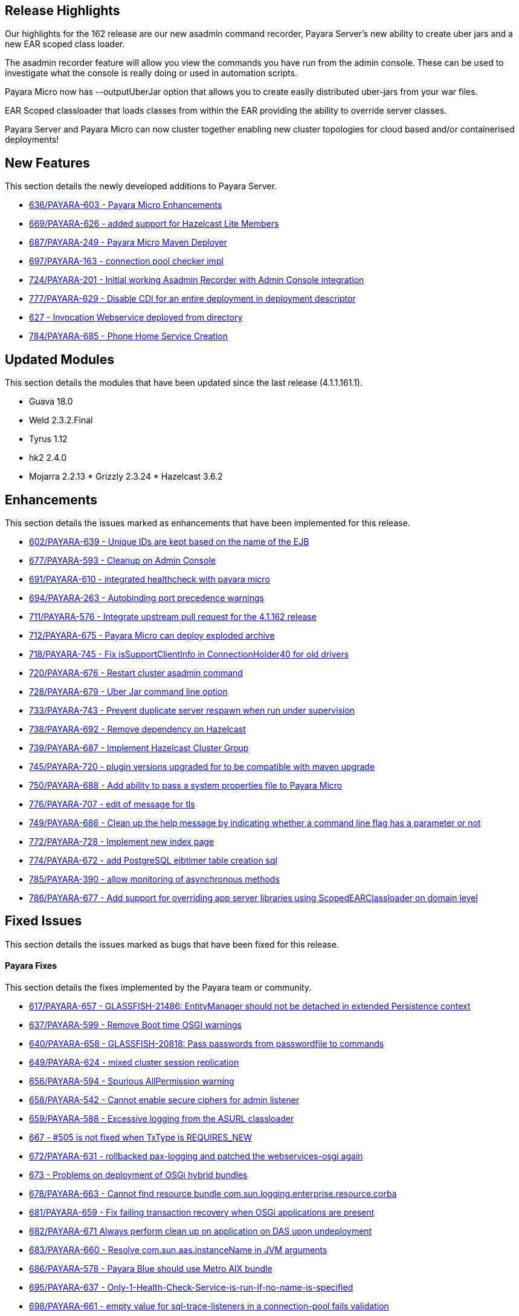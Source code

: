 [[release-highlights]]
Release Highlights
------------------

Our highlights for the 162 release are our new asadmin command recorder, Payara Server's new ability to create uber jars and a new EAR scoped class loader.

The asadmin recorder feature will allow you view the commands you have run from the admin console. These can be used to investigate what the console is really doing or used in automation scripts.

Payara Micro now has --outputUberJar option that allows you to create easily distributed uber-jars from your war files.

EAR Scoped classloader that loads classes from within the EAR providing the ability to override server classes.

Payara Server and Payara Micro can now cluster together enabling new cluster topologies for cloud based and/or containerised deployments!

[[new-features]]
New Features
------------

This section details the newly developed additions to Payara Server.

* https://github.com/payara/Payara/pull/636[636/PAYARA-603 - Payara Micro Enhancements]
* https://github.com/payara/Payara/pull/669[669/PAYARA-626 - added support for Hazelcast Lite Members]
* https://github.com/payara/Payara/pull/687[687/PAYARA-249 - Payara Micro Maven Deployer]
* https://github.com/payara/Payara/pull/697[697/PAYARA-163 - connection pool checker impl]
* https://github.com/payara/Payara/pull/742[724/PAYARA-201 - Initial working Asadmin Recorder with Admin Console integration]
* https://github.com/payara/Payara/pull/777[777/PAYARA-629 - Disable CDI for an entire deployment in deployment descriptor]
* https://github.com/payara/Payara/pull/629[627 - Invocation Webservice deployed from directory]
* https://github.com/payara/Payara/pull/784[784/PAYARA-685 - Phone Home Service Creation]

[[updated-modules]]
Updated Modules
---------------

This section details the modules that have been updated since the last release (4.1.1.161.1).

* Guava 18.0
* Weld 2.3.2.Final
* Tyrus 1.12
* hk2 2.4.0
* Mojarra 2.2.13 * Grizzly 2.3.24 * Hazelcast 3.6.2

[[enhancements]]
Enhancements
------------

This section details the issues marked as enhancements that have been implemented for this release.

* https://github.com/payara/Payara/pull/602[602/PAYARA-639 - Unique IDs are kept based on the name of the EJB]
* https://github.com/payara/Payara/pull/677[677/PAYARA-593 - Cleanup on Admin Console]
* https://github.com/payara/Payara/pull/691[691/PAYARA-610 - integrated healthcheck with payara micro]
* https://github.com/payara/Payara/pull/694[694/PAYARA-263 - Autobinding port precedence warnings]
* https://github.com/payara/Payara/pull/711[711/PAYARA-576 - Integrate upstream pull request for the 4.1.162 release]
* https://github.com/payara/Payara/pull/712[712/PAYARA-675 - Payara Micro can deploy exploded archive]
* https://github.com/payara/Payara/pull/718[718/PAYARA-745 - Fix isSupportClientInfo in ConnectionHolder40 for old drivers]
* https://github.com/payara/Payara/pull/720[720/PAYARA-676 - Restart cluster asadmin command]
* https://github.com/payara/Payara/pull/728[728/PAYARA-679 - Uber Jar command line option]
* https://github.com/payara/Payara/pull/733[733/PAYARA-743 - Prevent duplicate server respawn when run under supervision]
* https://github.com/payara/Payara/pull/738[738/PAYARA-692 - Remove dependency on Hazelcast]
* https://github.com/payara/Payara/pull/739[739/PAYARA-687 - Implement Hazelcast Cluster Group]
* https://github.com/payara/Payara/pull/745[745/PAYARA-720 - plugin versions upgraded for to be compatible with maven upgrade]
* https://github.com/payara/Payara/pull/750[750/PAYARA-688 - Add ability to pass a system properties file to Payara Micro]
* https://github.com/payara/Payara/pull/776[776/PAYARA-707 - edit of message for tls]
* https://github.com/payara/Payara/pull/749[749/PAYARA-686 - Clean up the help message by indicating whether a command line flag has a parameter or not]
* https://github.com/payara/Payara/pull/772[772/PAYARA-728 - Implement new index page]
* https://github.com/payara/Payara/pull/774[774/PAYARA-672 - add PostgreSQL ejbtimer table creation sql]
* https://github.com/payara/Payara/pull/785[785/PAYARA-390 - allow monitoring of asynchronous methods]
* https://github.com/payara/Payara/pull/786[786/PAYARA-677 - Add support for overriding app server libraries using ScopedEARClassloader on domain level]

[[fixed-issues]]
Fixed Issues
------------

This section details the issues marked as bugs that have been fixed for this release.

[[payara-fixes]]
Payara Fixes
^^^^^^^^^^^^

This section details the fixes implemented by the Payara team or community.

* https://github.com/payara/Payara/pull/617[617/PAYARA-657 - GLASSFISH-21486: EntityManager should not be detached in extended Persistence context]
* https://github.com/payara/Payara/pull/637[637/PAYARA-599 - Remove Boot time OSGI warnings]
* https://github.com/payara/Payara/pull/640[640/PAYARA-658 - GLASSFISH-20818: Pass passwords from passwordfile to commands]
* https://github.com/payara/Payara/pull/649[649/PAYARA-624 - mixed cluster session replication]
* https://github.com/payara/Payara/pull/656[656/PAYARA-594 - Spurious AllPermission warning]
* https://github.com/payara/Payara/pull/658[658/PAYARA-542 - Cannot enable secure ciphers for admin listener]
* https://github.com/payara/Payara/pull/659[659/PAYARA-588 - Excessive logging from the ASURL classloader]
* https://github.com/payara/Payara/issues/667[667 - #505 is not fixed when TxType is REQUIRES_NEW]
* https://github.com/payara/Payara/pull/672[672/PAYARA-631 - rollbacked pax-logging and patched the webservices-osgi again]
* https://github.com/payara/Payara/issues/673[673 - Problems on deployment of OSGi hybrid bundles]
* https://github.com/payara/Payara/issues/678[678/PAYARA-663 - Cannot find resource bundle com.sun.logging.enterprise.resource.corba]
* https://github.com/payara/Payara/pull/681[681/PAYARA-659 - Fix failing transaction recovery when OSGi applications are present]
* https://github.com/payara/Payara/pull/682[682/PAYARA-671 Always perform clean up on application on DAS upon undeployment]
* https://github.com/payara/Payara/pull/683[683/PAYARA-660 - Resolve com.sun.aas.instanceName in JVM arguments]
* https://github.com/payara/Payara/pull/686[686/PAYARA-578 - Payara Blue should use Metro AIX bundle]
* https://github.com/payara/Payara/pull/695[695/PAYARA-637 - Only-1-Health-Check-Service-is-run-if-no-name-is-specified]
* https://github.com/payara/Payara/pull/698[698/PAYARA-661 - empty value for sql-trace-listeners in a connection-pool fails validation]
* https://github.com/payara/Payara/pull/699[699/PAYARA-665/PAYARA-535 - force JarFileFactory to close all cached Jar Files/Undeploy App leaves stale NFS handle behind]
* https://github.com/payara/Payara/issues/702[702/PAYARA-670 - Payara not showing modules for versioned application]
* https://github.com/payara/Payara/pull/704[704/PAYARA-541/PAYARA-663 - Fix resource bundle issues]
* https://github.com/payara/Payara/pull/709[709/PAYARA-606 explicitly set TCCL before attempting Batch repository purge on undeployment]
* https://github.com/payara/Payara/pull/716[716/PAYARA-744 - Fixed logging dependencies of several modules]
* https://github.com/payara/Payara/issues/717[717 - isSupportClientInfo in ConnectionHolder40 is not implemented correctly]
* https://github.com/payara/Payara/pull/726[726/PAYARA-681 - changed gosh command in XML files]
* https://github.com/payara/Payara/pull/727[727/PAYARA-684 - enabled initializing FacesInitializer while using useBundledJsf param]
* https://github.com/payara/Payara/issues/729[729/PAYARA-693 - Payara micro: setting SSL trustStore / keyStore manually]
* https://github.com/payara/Payara/pull/734[734/PAYARA-696 - added default name to connection pool checker]
* https://github.com/payara/Payara/pull/735[735/PAYARA-494 - Help button displays wrong page and pop-up page is fixed]
* https://github.com/payara/Payara/pull/740[740/PAYARA-652 - ensure rootDir option does not override domainCofig option]
* https://github.com/payara/Payara/pull/743[743/PAYARA-636 - setting values for the checker services dynamically is now working correctly]
* https://github.com/payara/Payara/pull/752[752/PAYARA-662 - Set TLSv1.2 as default for the asadmin client]
* https://github.com/payara/Payara/pull/757[757/PAYARA-601 - changed warning note in asenv.conf/asenv.bat]
* https://github.com/payara/Payara/pull/761[761/PAYARA-727 - Fixed GLASSFISH-21536 possible NPE in SQLTraceRecord]
* https://github.com/payara/Payara/pull/763[763/PAYARA-674 - The "Restart Required" screen does not have the warning about restarting when Payara is a service]
* https://github.com/payara/Payara/pull/762[762/PAYARA-717 - invokeMethod now depends on getDeclaredMethod as recursive instead of getMethod]
* https://github.com/payara/Payara/pull/766[766/PAYARA-708 - Admin-console-still-shows-Grizzly-Snoop-option-despite-the-feature-being-removed]
* https://github.com/payara/Payara/pull/783[783/PAYARA-738 - references to weld osgi bundle.jar should be fixed]

[[known-issues]]
Known Issues
------------

Known issues can be seen on our GitHub issues page here:
https://github.com/payara/Payara/issues
